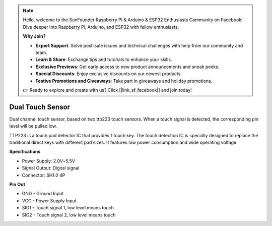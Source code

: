 .. note::

    Hello, welcome to the SunFounder Raspberry Pi & Arduino & ESP32 Enthusiasts Community on Facebook! Dive deeper into Raspberry Pi, Arduino, and ESP32 with fellow enthusiasts.

    **Why Join?**

    - **Expert Support**: Solve post-sale issues and technical challenges with help from our community and team.
    - **Learn & Share**: Exchange tips and tutorials to enhance your skills.
    - **Exclusive Previews**: Get early access to new product announcements and sneak peeks.
    - **Special Discounts**: Enjoy exclusive discounts on our newest products.
    - **Festive Promotions and Giveaways**: Take part in giveaways and holiday promotions.

    👉 Ready to explore and create with us? Click [|link_sf_facebook|] and join today!

Dual Touch Sensor
==================================

.. image:: img/cpn_touchswitch.png
   :width: 200
   :align: center

Dual channel touch sensor, based on two ttp223 touch sensors.
When a touch signal is detected, the corresponding pin level will be pulled low.

TTP223 is a touch pad detector IC that provides 1 touch key.
The touch detection IC is specially designed to replace the traditional direct keys with different pad sizes.
It features low power consumption and wide operating voltage.


**Specifications**

* Power Supply: 2.0V~5.5V
* Signal Output: Digital signal
* Connector: SH1.0 4P

**Pin Out**

* GND - Ground Input
* VCC - Power Supply Input
* SIG1 - Touch signal 1, low level means touch
* SIG2 - Touch signal 2, low level means touch
